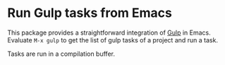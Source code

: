 
* Run Gulp tasks from Emacs

This package provides a straightforward integration of [[http://gulpjs.com/][Gulp]] in Emacs.  Evaluate
=M-x gulp= to get the list of gulp tasks of a project and run a task.

Tasks are run in a compilation buffer.
